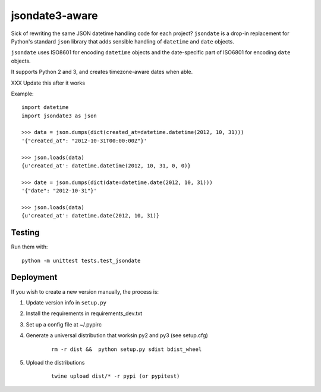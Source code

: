 ===============
jsondate3-aware
===============


Sick of rewriting the same JSON datetime handling code for each project?
``jsondate`` is a drop-in replacement for Python's standard ``json`` library that
adds sensible handling of ``datetime`` and ``date`` objects.

``jsondate`` uses ISO8601 for encoding ``datetime`` objects and the
date-specific part of ISO6801 for encoding ``date`` objects.

It supports Python 2 and 3, and creates timezone-aware dates when able.


XXX Update this after it works

Example::

    import datetime
    import jsondate3 as json

    >>> data = json.dumps(dict(created_at=datetime.datetime(2012, 10, 31)))
    '{"created_at": "2012-10-31T00:00:00Z"}'

    >>> json.loads(data)
    {u'created_at': datetime.datetime(2012, 10, 31, 0, 0)}

    >>> date = json.dumps(dict(date=datetime.date(2012, 10, 31)))
    '{"date": "2012-10-31"}'

    >>> json.loads(data)
    {u'created_at': datetime.date(2012, 10, 31)}


Testing
=======

Run them with::

    python -m unittest tests.test_jsondate


Deployment
==========

If you wish to create a new version manually, the process is:

1. Update version info in ``setup.py``

2. Install the requirements in requirements_dev.txt

3. Set up a config file at ~/.pypirc

4. Generate a universal distribution that worksin py2 and py3 (see setup.cfg)

    ::

        rm -r dist &&  python setup.py sdist bdist_wheel

5. Upload the distributions

    ::

        twine upload dist/* -r pypi (or pypitest)


